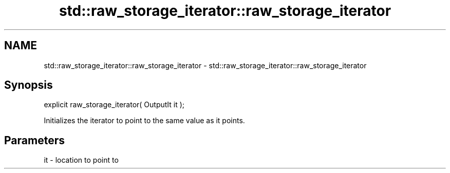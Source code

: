 .TH std::raw_storage_iterator::raw_storage_iterator 3 "Nov 25 2015" "2.0 | http://cppreference.com" "C++ Standard Libary"
.SH NAME
std::raw_storage_iterator::raw_storage_iterator \- std::raw_storage_iterator::raw_storage_iterator

.SH Synopsis
   explicit raw_storage_iterator( OutputIt it );

   Initializes the iterator to point to the same value as it points.

.SH Parameters

   it - location to point to
